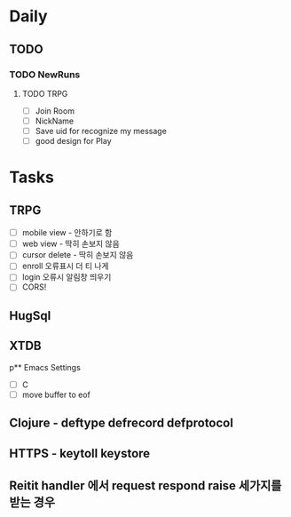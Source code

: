 * Daily
** TODO
*** TODO NewRuns
**** TODO TRPG
- [ ] Join Room
- [ ] NickName
- [ ] Save uid for recognize my message
- [ ] good design for Play
* Tasks
** TRPG
- [ ] mobile view - 안하기로 함
- [ ] web view - 딱히 손보지 않음
- [ ] cursor delete - 딱히 손보지 않음
- [ ] enroll 오류표시 더 티 나게
- [ ] login 오류시 알림창 띄우기
- [ ] CORS!
** HugSql
** XTDB
p** Emacs Settings
- [ ] C
- [ ] move buffer to eof
** Clojure - deftype defrecord defprotocol
** HTTPS - keytoll keystore
** Reitit handler 에서 request respond raise 세가지를 받는 경우
